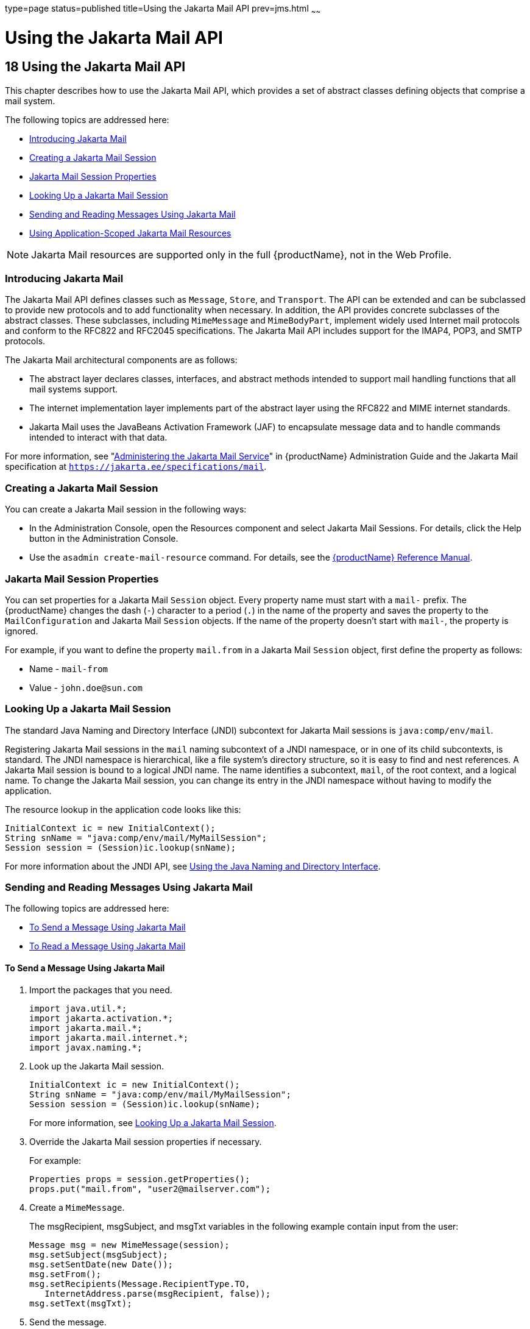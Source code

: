 type=page
status=published
title=Using the Jakarta Mail API
prev=jms.html
~~~~~~

= Using the Jakarta Mail API

[[beaow]]


[[using-the-jakarta-mail-api]]
== 18 Using the Jakarta Mail API

This chapter describes how to use the Jakarta Mail API, which provides a set
of abstract classes defining objects that comprise a mail system.

The following topics are addressed here:

* xref:#introducing-jakarta-mail[Introducing Jakarta Mail]
* xref:#creating-a-jakarta-mail-session[Creating a Jakarta Mail Session]
* xref:#jakarta-mail-session-properties[Jakarta Mail Session Properties]
* xref:#looking-up-a-jakarta-mail-session[Looking Up a Jakarta Mail Session]
* xref:#sending-and-reading-messages-using-jakarta-mail[Sending and Reading Messages Using Jakarta Mail]
* xref:#using-application-scoped-jakarta-mail-resources[Using Application-Scoped Jakarta Mail Resources]


[NOTE]
====
Jakarta Mail resources are supported only in the full {productName}, not in the Web Profile.
====


[[introducing-jakarta-mail]]

=== Introducing Jakarta Mail

The Jakarta Mail API defines classes such as `Message`, `Store`, and
`Transport`. The API can be extended and can be subclassed to provide
new protocols and to add functionality when necessary. In addition, the
API provides concrete subclasses of the abstract classes. These
subclasses, including `MimeMessage` and `MimeBodyPart`, implement widely
used Internet mail protocols and conform to the RFC822 and RFC2045
specifications. The Jakarta Mail API includes support for the IMAP4, POP3,
and SMTP protocols.

The Jakarta Mail architectural components are as follows:

* The abstract layer declares classes, interfaces, and abstract methods
intended to support mail handling functions that all mail systems
support.
* The internet implementation layer implements part of the abstract
layer using the RFC822 and MIME internet standards.
* Jakarta Mail uses the JavaBeans Activation Framework (JAF) to encapsulate
message data and to handle commands intended to interact with that data.

For more information, see
"link:administration-guide/mail.html#ablkr[Administering the Jakarta Mail Service]"
in {productName} Administration Guide
and the Jakarta Mail specification at
`https://jakarta.ee/specifications/mail`.

[[creating-a-jakarta-mail-session]]

=== Creating a Jakarta Mail Session

You can create a Jakarta Mail session in the following ways:

* In the Administration Console, open the Resources component and select
Jakarta Mail Sessions. For details, click the Help button in the
Administration Console.
* Use the `asadmin create-mail-resource` command. For details, see
the xref:reference-manual.adoc#GSRFM[{productName} Reference Manual].

[[jakarta-mail-session-properties]]

=== Jakarta Mail Session Properties

You can set properties for a Jakarta Mail `Session` object. Every property
name must start with a `mail-` prefix. The {productName} changes the
dash (`-`) character to a period (`.`) in the name of the property and
saves the property to the `MailConfiguration` and Jakarta Mail `Session`
objects. If the name of the property doesn't start with `mail-`, the
property is ignored.

For example, if you want to define the property `mail.from` in a
Jakarta Mail `Session` object, first define the property as follows:

* Name - `mail-from`
* Value - `john.doe@sun.com`

[[looking-up-a-jakarta-mail-session]]

=== Looking Up a Jakarta Mail Session

The standard Java Naming and Directory Interface (JNDI) subcontext for
Jakarta Mail sessions is `java:comp/env/mail`.

Registering Jakarta Mail sessions in the `mail` naming subcontext of a JNDI
namespace, or in one of its child subcontexts, is standard. The JNDI
namespace is hierarchical, like a file system's directory structure, so
it is easy to find and nest references. A Jakarta Mail session is bound to a
logical JNDI name. The name identifies a subcontext, `mail`, of the root
context, and a logical name. To change the Jakarta Mail session, you can
change its entry in the JNDI namespace without having to modify the
application.

The resource lookup in the application code looks like this:

[source,java]
----
InitialContext ic = new InitialContext();
String snName = "java:comp/env/mail/MyMailSession";
Session session = (Session)ic.lookup(snName);
----

For more information about the JNDI API, see xref:jndi.adoc#beanr[Using
the Java Naming and Directory Interface].

[[sending-and-reading-messages-using-jakarta-mail]]

=== Sending and Reading Messages Using Jakarta Mail

The following topics are addressed here:

* xref:#to-send-a-message-using-jakarta-mail[To Send a Message Using Jakarta Mail]
* xref:#to-read-a-message-using-jakarta-mail[To Read a Message Using Jakarta Mail]

[[to-send-a-message-using-jakarta-mail]]

==== To Send a Message Using Jakarta Mail

1. Import the packages that you need.
+
[source,java]
----
import java.util.*;
import jakarta.activation.*;
import jakarta.mail.*;
import jakarta.mail.internet.*;
import javax.naming.*;
----
2. Look up the Jakarta Mail session.
+
[source,java]
----
InitialContext ic = new InitialContext();
String snName = "java:comp/env/mail/MyMailSession";
Session session = (Session)ic.lookup(snName);
----
For more information, see xref:#looking-up-a-jakarta-mail-session[Looking Up a Jakarta Mail Session].
3. Override the Jakarta Mail session properties if necessary.
+
For example:
+
[source,java]
----
Properties props = session.getProperties();
props.put("mail.from", "user2@mailserver.com");
----
4. Create a `MimeMessage`.
+
The msgRecipient, msgSubject, and msgTxt variables in the following
example contain input from the user:
+
[source,java]
----
Message msg = new MimeMessage(session);
msg.setSubject(msgSubject);
msg.setSentDate(new Date());
msg.setFrom();
msg.setRecipients(Message.RecipientType.TO,
   InternetAddress.parse(msgRecipient, false));
msg.setText(msgTxt);
----
5. Send the message.
+
[source,java]
----
Transport.send(msg);
----

[[to-read-a-message-using-jakarta-mail]]

==== To Read a Message Using Jakarta Mail

1. Import the packages that you need.
+
[source,java]
----
import java.util.*;
import jakarta.activation.*;
import jakarta.mail.*;
import jakarta.mail.internet.*;
import javax.naming.*;
----
2. Look up the Jakarta Mail session.
+
[source,java]
----
InitialContext ic = new InitialContext();
String snName = "java:comp/env/mail/MyMailSession";
Session session = (jakarta.mail.Session)ic.lookup(snName);
----
For more information, see xref:#looking-up-a-jakarta-mail-session[Looking Up a Jakarta Mail Session].
3. Override the Jakarta Mail session properties if necessary.
+
For example:
+
[source,java]
----
Properties props = session.getProperties();
props.put("mail.from", "user2@mailserver.com");
----
4. Get a `Store` object from the `Session`, then connect to the mail
server using the Store object's `connect` method.
+
You must supply a mail server name, a mail user name, and a password.
+
[source,java]
----
Store store = session.getStore();
store.connect("MailServer", "MailUser", "secret");
----
5. Get the INBOX folder.
+
[source,java]
----
Folder folder = store.getFolder("INBOX");
----
6. It is efficient to read the `Message` objects (which represent
messages on the server) into an array.
+
[source,java]
----
Message[] messages = folder.getMessages();
----

[[using-application-scoped-jakarta-mail-resources]]

=== Using Application-Scoped Jakarta Mail Resources

You can define an application-scoped Jakarta Mail or other resource for an
enterprise application, web module, EJB module, connector module, or
application client module by supplying a `glassfish-resources.xml`
deployment descriptor file. For details, see
"link:application-deployment-guide/deploying-applications.html#application-scoped-resources[Application-Scoped Resources]" in {productName} Application Deployment Guide.



